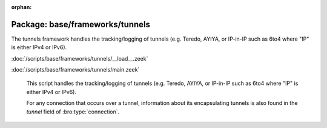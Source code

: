 :orphan:

Package: base/frameworks/tunnels
================================

The tunnels framework handles the tracking/logging of tunnels (e.g. Teredo,
AYIYA, or IP-in-IP such as 6to4 where "IP" is either IPv4 or IPv6).

:doc:`/scripts/base/frameworks/tunnels/__load__.zeek`


:doc:`/scripts/base/frameworks/tunnels/main.zeek`

   This script handles the tracking/logging of tunnels (e.g. Teredo,
   AYIYA, or IP-in-IP such as 6to4 where "IP" is either IPv4 or IPv6).
   
   For any connection that occurs over a tunnel, information about its
   encapsulating tunnels is also found in the *tunnel* field of
   :bro:type:`connection`.

